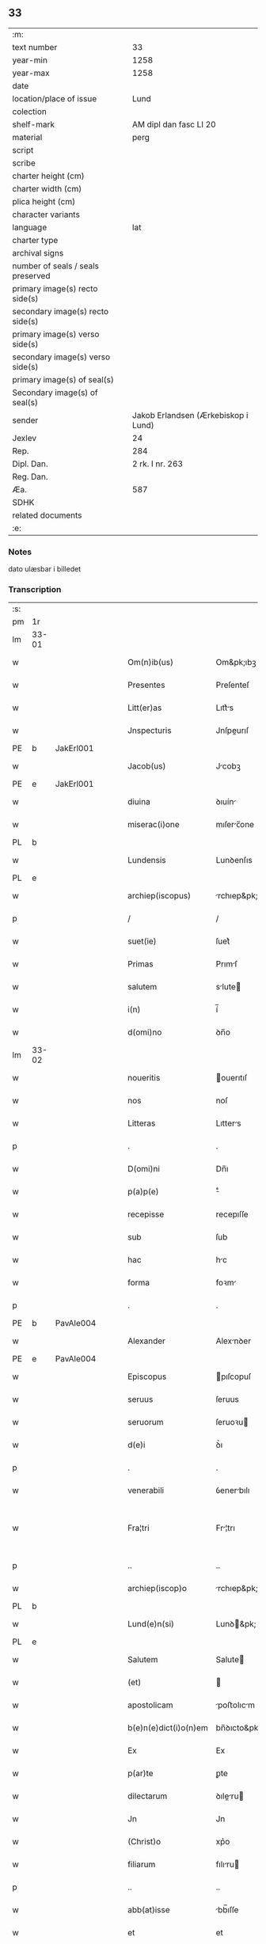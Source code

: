 ** 33

| :m:                               |                                     |
| text number                       |                                  33 |
| year-min                          |                                1258 |
| year-max                          |                                1258 |
| date                              |                                     |
| location/place of issue           |                                Lund |
| colection                         |                                     |
| shelf-mark                        |              AM dipl dan fasc LI 20 |
| material                          |                                perg |
| script                            |                                     |
| scribe                            |                                     |
| charter height (cm)               |                                     |
| charter width (cm)                |                                     |
| plica height (cm)                 |                                     |
| character variants                |                                     |
| language                          |                                 lat |
| charter type                      |                                     |
| archival signs                    |                                     |
| number of seals / seals preserved |                                     |
| primary image(s) recto side(s)    |                                     |
| secondary image(s) recto side(s)  |                                     |
| primary image(s) verso side(s)    |                                     |
| secondary image(s) verso side(s)  |                                     |
| primary image(s) of seal(s)       |                                     |
| Secondary image(s) of seal(s)     |                                     |
| sender                            | Jakob Erlandsen (Ærkebiskop i Lund) |
| Jexlev                            |                                  24 |
| Rep.                              |                                 284 |
| Dipl. Dan.                        |                     2 rk. I nr. 263 |
| Reg. Dan.                         |                                     |
| Æa.                               |                                 587 |
| SDHK                              |                                     |
| related documents                 |                                     |
| :e:                               |                                     |

*** Notes
dato ulæsbar i billedet

*** Transcription
| :s: |       |   |   |   |   |                       |                |   |   |   |   |     |   |   |    |             |
| pm  | 1r    |   |   |   |   |                       |                |   |   |   |   |     |   |   |    |             |
| lm  | 33-01 |   |   |   |   |                       |                |   |   |   |   |     |   |   |    |             |
| w   |       |   |   |   |   | Om(n)ib(us)           | Om&pk;ıbꝫ      |   |   |   |   | lat |   |   |    |       33-01 |
| w   |       |   |   |   |   | Presentes             | Preſenteſ      |   |   |   |   | lat |   |   |    |       33-01 |
| w   |       |   |   |   |   | Litt(er)as            | Lıtt͛s         |   |   |   |   | lat |   |   |    |       33-01 |
| w   |       |   |   |   |   | Jnspecturis           | Jnſpeurıſ     |   |   |   |   | lat |   |   |    |       33-01 |
| PE  | b     |  JakErl001 |   |   |   |                       |                |   |   |   |   |     |   |   |    |             |
| w   |       |   |   |   |   | Jacob(us)             | Jcobꝫ         |   |   |   |   | lat |   |   |    |       33-01 |
| PE  | e     | JakErl001  |   |   |   |                       |                |   |   |   |   |     |   |   |    |             |
| w   |       |   |   |   |   | diuina                | ꝺıuín         |   |   |   |   | lat |   |   |    |       33-01 |
| w   |       |   |   |   |   | miserac(i)one         | mıſerc̅one     |   |   |   |   | lat |   |   |    |       33-01 |
| PL  | b     |   |   |   |   |                       |                |   |   |   |   |     |   |   |    |             |
| w   |       |   |   |   |   | Lundensis             | Lunꝺenſıs      |   |   |   |   | lat |   |   |    |       33-01 |
| PL  | e     |   |   |   |   |                       |                |   |   |   |   |     |   |   |    |             |
| w   |       |   |   |   |   | archiep(iscopus)      | rchıep&pk;c   |   |   |   |   | lat |   |   |    |       33-01 |
| p   |       |   |   |   |   | /                     | /              |   |   |   |   | lat |   |   |    |       33-01 |
| w   |       |   |   |   |   | suet(ie)              | ſuet͛           |   |   |   |   | lat |   |   |    |       33-01 |
| w   |       |   |   |   |   | Primas                | Prımſ         |   |   |   |   | lat |   |   |    |       33-01 |
| w   |       |   |   |   |   | salutem               | slute        |   |   |   |   | lat |   |   |    |       33-01 |
| w   |       |   |   |   |   | i(n)                  | í̅              |   |   |   |   | lat |   |   |    |       33-01 |
| w   |       |   |   |   |   | d(omi)no              | ꝺn̅o            |   |   |   |   | lat |   |   |    |       33-01 |
| lm  | 33-02 |   |   |   |   |                       |                |   |   |   |   |     |   |   |    |             |
| w   |       |   |   |   |   | noueritis             | ouerıtıſ      |   |   |   |   | lat |   |   |    |       33-02 |
| w   |       |   |   |   |   | nos                   | noſ            |   |   |   |   | lat |   |   |    |       33-02 |
| w   |       |   |   |   |   | Litteras              | Lıtters       |   |   |   |   | lat |   |   |    |       33-02 |
| p   |       |   |   |   |   | .                     | .              |   |   |   |   | lat |   |   |    |       33-02 |
| w   |       |   |   |   |   | D(omi)ni              | Dn̅ı            |   |   |   |   | lat |   |   |    |       33-02 |
| w   |       |   |   |   |   | p(a)p(e)              | ͤ              |   |   |   |   | lat |   |   |    |       33-02 |
| w   |       |   |   |   |   | recepisse             | recepıſſe      |   |   |   |   | lat |   |   |    |       33-02 |
| w   |       |   |   |   |   | sub                   | ſub            |   |   |   |   | lat |   |   |    |       33-02 |
| w   |       |   |   |   |   | hac                   | hc            |   |   |   |   | lat |   |   |    |       33-02 |
| w   |       |   |   |   |   | forma                 | foꝛm          |   |   |   |   | lat |   |   |    |       33-02 |
| p   |       |   |   |   |   | .                     | .              |   |   |   |   | lat |   |   |    |       33-02 |
| PE  | b     | PavAle004  |   |   |   |                       |                |   |   |   |   |     |   |   |    |             |
| w   |       |   |   |   |   | Alexander             | Alexnꝺer      |   |   |   |   | lat |   |   |    |       33-02 |
| PE  | e     | PavAle004  |   |   |   |                       |                |   |   |   |   |     |   |   |    |             |
| w   |       |   |   |   |   | Episcopus             | pıſcopuſ      |   |   |   |   | lat |   |   |    |       33-02 |
| w   |       |   |   |   |   | seruus                | ſeruus         |   |   |   |   | lat |   |   |    |       33-02 |
| w   |       |   |   |   |   | seruorum              | ſeruoꝛu       |   |   |   |   | lat |   |   |    |       33-02 |
| w   |       |   |   |   |   | d(e)i                 | ꝺ͛ı             |   |   |   |   | lat |   |   |    |       33-02 |
| p   |       |   |   |   |   | .                     | .              |   |   |   |   | lat |   |   |    |       33-02 |
| w   |       |   |   |   |   | venerabili            | ỽenerbılı     |   |   |   |   | lat |   |   |    |       33-02 |
| w   |       |   |   |   |   | Fra¦tri               | Fr¦trı        |   |   |   |   | lat |   |   |    | 33-02—33-03 |
| p   |       |   |   |   |   | ..                    | ..             |   |   |   |   | lat |   |   |    |       33-03 |
| w   |       |   |   |   |   | archiep(iscop)o       | rchıep&pk;o   |   |   |   |   | lat |   |   |    |       33-03 |
| PL  | b     |   |   |   |   |                       |                |   |   |   |   |     |   |   |    |             |
| w   |       |   |   |   |   | Lund(e)n(si)          | Lunꝺ&pk;      |   |   |   |   | lat |   |   |    |       33-03 |
| PL  | e     |   |   |   |   |                       |                |   |   |   |   |     |   |   |    |             |
| w   |       |   |   |   |   | Salutem               | Salute        |   |   |   |   | lat |   |   |    |       33-03 |
| w   |       |   |   |   |   | (et)                  |               |   |   |   |   | lat |   |   |    |       33-03 |
| w   |       |   |   |   |   | apostolicam           | poﬅolıcm     |   |   |   |   | lat |   |   |    |       33-03 |
| w   |       |   |   |   |   | b(e)n(e)dict(i)o(n)em | bn̅ꝺıcto&pk;e  |   |   |   |   | lat |   |   |    |       33-03 |
| w   |       |   |   |   |   | Ex                    | Ex             |   |   |   |   | lat |   |   |    |       33-03 |
| w   |       |   |   |   |   | p(ar)te               | ꝑte            |   |   |   |   | lat |   |   |    |       33-03 |
| w   |       |   |   |   |   | dilectarum            | ꝺıleru      |   |   |   |   | lat |   |   |    |       33-03 |
| w   |       |   |   |   |   | Jn                    | Jn             |   |   |   |   | lat |   |   |    |       33-03 |
| w   |       |   |   |   |   | (Christ)o             | xp͛o            |   |   |   |   | lat |   |   |    |       33-03 |
| w   |       |   |   |   |   | filiarum              | fılıru       |   |   |   |   | lat |   |   |    |       33-03 |
| p   |       |   |   |   |   | ..                    | ..             |   |   |   |   | lat |   |   |    |       33-03 |
| w   |       |   |   |   |   | abb(at)isse           | bb̅ıſſe        |   |   |   |   | lat |   |   |    |       33-03 |
| w   |       |   |   |   |   | et                    | et             |   |   |   |   | lat |   |   |    |       33-03 |
| w   |       |   |   |   |   | (con)uentus           | ꝯuentuſ        |   |   |   |   | lat |   |   |    |       33-03 |
| w   |       |   |   |   |   | monas¦terij           | onſ¦terí    |   |   |   |   | lat |   |   |    | 33-03—33-04 |
| w   |       |   |   |   |   | s(an)c(t)i            | ſc͛ı            |   |   |   |   | lat |   |   |    |       33-04 |
| w   |       |   |   |   |   | francisci             | frncıſcı      |   |   |   |   | lat |   |   |    |       33-04 |
| PL  | b     |   |   |   |   |                       |                |   |   |   |   |     |   |   |    |             |
| w   |       |   |   |   |   | roschilden(sis)       | roſchılꝺe&pk; |   |   |   |   | lat |   |   |    |       33-04 |
| PL  | e     |   |   |   |   |                       |                |   |   |   |   |     |   |   |    |             |
| w   |       |   |   |   |   | ordinis               | oꝛꝺınıſ        |   |   |   |   | lat |   |   |    |       33-04 |
| w   |       |   |   |   |   | sancti                | sanı          |   |   |   |   | lat |   |   |    |       33-04 |
| w   |       |   |   |   |   | damiani               | ꝺmıní        |   |   |   |   | lat |   |   |    |       33-04 |
| w   |       |   |   |   |   | fuit                  | fuıt           |   |   |   |   | lat |   |   |    |       33-04 |
| w   |       |   |   |   |   | nob(is)               | nob̅            |   |   |   |   | lat |   |   |    |       33-04 |
| w   |       |   |   |   |   | humilit(er)           | humılıt͛        |   |   |   |   | lat |   |   |    |       33-04 |
| w   |       |   |   |   |   | supplicatum           | ſulıctu     |   |   |   |   | lat |   |   |    |       33-04 |
| w   |       |   |   |   |   | vt                    | ỽt             |   |   |   |   | lat |   |   |    |       33-04 |
| w   |       |   |   |   |   | cum                   | cum            |   |   |   |   | lat |   |   |    |       33-04 |
| w   |       |   |   |   |   | sepe                  | ſepe           |   |   |   |   | lat |   |   |    |       33-04 |
| w   |       |   |   |   |   | contingat             | contıngt      |   |   |   |   | lat |   |   |    |       33-04 |
| w   |       |   |   |   |   | detineri              | ꝺetínerı       |   |   |   |   | lat |   |   |    |       33-04 |
| lm  | 33-05 |   |   |   |   |                       |                |   |   |   |   |     |   |   |    |             |
| w   |       |   |   |   |   | possessiones          | poſſeſſıoneſ   |   |   |   |   | lat |   |   |    |       33-05 |
| p   |       |   |   |   |   | .                     | .              |   |   |   |   | lat |   |   |    |       33-05 |
| w   |       |   |   |   |   | (et)                  |               |   |   |   |   | lat |   |   |    |       33-05 |
| w   |       |   |   |   |   | alia                  | lı           |   |   |   |   | lat |   |   |    |       33-05 |
| w   |       |   |   |   |   | bona                  | bon           |   |   |   |   | lat |   |   |    |       33-05 |
| p   |       |   |   |   |   | .                     | .              |   |   |   |   | lat |   |   |    |       33-05 |
| w   |       |   |   |   |   | que                   | que            |   |   |   |   | lat |   |   |    |       33-05 |
| w   |       |   |   |   |   | deuolui               | ꝺeuoluí        |   |   |   |   | lat |   |   |    |       33-05 |
| w   |       |   |   |   |   | debent                | ꝺebent         |   |   |   |   | lat |   |   |    |       33-05 |
| w   |       |   |   |   |   | ex                    | ex             |   |   |   |   | lat |   |   |    |       33-05 |
| w   |       |   |   |   |   | p(er)sonis            | ꝑſonıſ         |   |   |   |   | lat |   |   |    |       33-05 |
| w   |       |   |   |   |   | sororum               | ſoꝛoru        |   |   |   |   | lat |   |   |    |       33-05 |
| w   |       |   |   |   |   | eiusdem               | eıuſꝺem        |   |   |   |   | lat |   |   |    |       33-05 |
| w   |       |   |   |   |   | loci                  | locı           |   |   |   |   | lat |   |   |    |       33-05 |
| w   |       |   |   |   |   | rac(i)one             | rc&pk;one     |   |   |   |   | lat |   |   |    |       33-05 |
| w   |       |   |   |   |   | successionis          | ſucceſſıonıs   |   |   |   |   | lat |   |   |    |       33-05 |
| w   |       |   |   |   |   | vel                   | ỽel            |   |   |   |   | lat |   |   |    |       33-05 |
| w   |       |   |   |   |   | dotis                 | ꝺotıſ          |   |   |   |   | lat |   |   |    |       33-05 |
| w   |       |   |   |   |   | siue                  | ſıue           |   |   |   |   | lat |   |   |    |       33-05 |
| w   |       |   |   |   |   | legati                | legtı         |   |   |   |   | lat |   |   |    |       33-05 |
| w   |       |   |   |   |   | aut                   | ut            |   |   |   |   | lat |   |   |    |       33-05 |
| w   |       |   |   |   |   | ele¦mosine            | ele¦moſıne     |   |   |   |   | lat |   |   |    | 33-05—33-06 |
| w   |       |   |   |   |   | seu                   | ſeu            |   |   |   |   | lat |   |   |    |       33-06 |
| w   |       |   |   |   |   | ex                    | ex             |   |   |   |   | lat |   |   |    |       33-06 |
| w   |       |   |   |   |   | aliis                 | alíís          |   |   |   |   | lat |   |   |    |       33-06 |
| w   |       |   |   |   |   | causis                | cuſıs         |   |   |   |   | lat |   |   |    |       33-06 |
| w   |       |   |   |   |   | ad                    | aꝺ             |   |   |   |   | lat |   |   |    |       33-06 |
| w   |       |   |   |   |   | monast(er)ium         | onﬅ͛ıu       |   |   |   |   | lat |   |   |    |       33-06 |
| w   |       |   |   |   |   | memoratum             | memoꝛtu      |   |   |   |   | lat |   |   |    |       33-06 |
| p   |       |   |   |   |   | /                     | /              |   |   |   |   | lat |   |   |    |       33-06 |
| w   |       |   |   |   |   | ac                    | c             |   |   |   |   | lat |   |   |    |       33-06 |
| w   |       |   |   |   |   | graue                 | grue          |   |   |   |   | lat |   |   |    |       33-06 |
| w   |       |   |   |   |   | sit                   | ſıt            |   |   |   |   | lat |   |   |    |       33-06 |
| w   |       |   |   |   |   | eis                   | eıſ            |   |   |   |   | lat |   |   |    |       33-06 |
| w   |       |   |   |   |   | ad                    | aꝺ             |   |   |   |   | lat |   |   |    |       33-06 |
| w   |       |   |   |   |   | nos                   | nos            |   |   |   |   | lat |   |   |    |       33-06 |
| w   |       |   |   |   |   | p(ro)                 | ꝓ              |   |   |   |   | lat |   |   |    |       33-06 |
| w   |       |   |   |   |   | singulis              | ſıngulıs       |   |   |   |   | lat |   |   |    |       33-06 |
| w   |       |   |   |   |   | habere                | habere         |   |   |   |   | lat |   |   |    |       33-06 |
| w   |       |   |   |   |   | recursum              | recurſu       |   |   |   |   | lat |   |   |    |       33-06 |
| p   |       |   |   |   |   | /                     | /              |   |   |   |   | lat |   |   |    |       33-06 |
| w   |       |   |   |   |   | (et)                  |               |   |   |   |   | lat |   |   |    |       33-06 |
| w   |       |   |   |   |   | coram                 | coꝛm          |   |   |   |   | lat |   |   |    |       33-06 |
| w   |       |   |   |   |   | ⸌diu(er)sis⸍          | ⸌ꝺıu͛ſıs⸍       |   |   |   |   | lat |   |   |    |       33-06 |
| w   |       |   |   |   |   | Judi¦cib(us)          | Juꝺı¦cıbꝫ      |   |   |   |   | lat |   |   |    | 33-06—33-07 |
| w   |       |   |   |   |   | experiri              | experırı       |   |   |   |   | lat |   |   |    |       33-07 |
| w   |       |   |   |   |   | ipsis                 | ıpſıs          |   |   |   |   | lat |   |   |    |       33-07 |
| w   |       |   |   |   |   | sup(er)               | ſuꝑ            |   |   |   |   | lat |   |   |    |       33-07 |
| w   |       |   |   |   |   | hoc                   | hoc            |   |   |   |   | lat |   |   |    |       33-07 |
| w   |       |   |   |   |   | dignaremur            | ꝺıgnremur     |   |   |   |   | lat |   |   |    |       33-07 |
| w   |       |   |   |   |   | misericorditer        | mıſerıcoꝛdıter |   |   |   |   | lat |   |   |    |       33-07 |
| w   |       |   |   |   |   | p(ro)uidere           | ꝓuıꝺere        |   |   |   |   | lat |   |   |    |       33-07 |
| w   |       |   |   |   |   | Quocirca              | Quocırca       |   |   |   |   | lat |   |   |    |       33-07 |
| w   |       |   |   |   |   | frat(er)nitati        | frat͛nıttı     |   |   |   |   | lat |   |   |    |       33-07 |
| w   |       |   |   |   |   | tue                   | tue            |   |   |   |   | lat |   |   |    |       33-07 |
| w   |       |   |   |   |   | p(er)                 | ꝑ              |   |   |   |   | lat |   |   |    |       33-07 |
| w   |       |   |   |   |   | apostolica            | poﬅolıc      |   |   |   |   | lat |   |   |    |       33-07 |
| w   |       |   |   |   |   | scripta               | ſcrıpt        |   |   |   |   | lat |   |   |    |       33-07 |
| w   |       |   |   |   |   | mandamus              | mnꝺmus       |   |   |   |   | lat |   |   |    |       33-07 |
| w   |       |   |   |   |   | q(ua)¦tinus           | q¦tınuſ       |   |   |   |   | lat |   |   |    | 33-07—33-08 |
| w   |       |   |   |   |   | quociens              | quocıens       |   |   |   |   | lat |   |   |    |       33-08 |
| w   |       |   |   |   |   | a                     |               |   |   |   |   | lat |   |   |    |       33-08 |
| w   |       |   |   |   |   | dictis                | ꝺııſ          |   |   |   |   | lat |   |   |    |       33-08 |
| w   |       |   |   |   |   | abbatissa             | abbatıſſa      |   |   |   |   | lat |   |   |    |       33-08 |
| w   |       |   |   |   |   | (et)                  | ⁊              |   |   |   |   | lat |   |   |    |       33-08 |
| w   |       |   |   |   |   | conuentu              | conuentu       |   |   |   |   | lat |   |   |    |       33-08 |
| w   |       |   |   |   |   | fu(er)is              | fu͛ıs           |   |   |   |   | lat |   |   |    |       33-08 |
| w   |       |   |   |   |   | requisitus            | requıſıtus     |   |   |   |   | lat |   |   |    |       33-08 |
| ad  | b     | 1 |   |   |   | scribe                |                |   |   |   |   |     |   |   |    |             |
| w   |       |   |   |   |   | ueritate              | uerıtte       |   |   |   |   | lat |   |   | =  |       33-08 |
| ad  | e     | 1 |   |   |   |                       |                |   |   |   |   |     |   |   |    |             |
| w   |       |   |   |   |   | cognita               | cognıt        |   |   |   |   | lat |   |   | == |       33-08 |
| w   |       |   |   |   |   | eis                   | eıſ            |   |   |   |   | lat |   |   |    |       33-08 |
| w   |       |   |   |   |   | restitui              | reﬅıtuí        |   |   |   |   | lat |   |   |    |       33-08 |
| w   |       |   |   |   |   | facias                | facıaſ         |   |   |   |   | lat |   |   |    |       33-08 |
| w   |       |   |   |   |   | bona                  | bon           |   |   |   |   | lat |   |   |    |       33-08 |
| w   |       |   |   |   |   | ipsa                  | ıpſa           |   |   |   |   | lat |   |   |    |       33-08 |
| w   |       |   |   |   |   | a                     | a              |   |   |   |   | lat |   |   |    |       33-08 |
| w   |       |   |   |   |   | detentorib(us)        | ꝺetentoꝛıbꝫ    |   |   |   |   | lat |   |   |    |       33-08 |
| w   |       |   |   |   |   | eor(un)dem            | eoꝝꝺe         |   |   |   |   | lat |   |   |    |       33-08 |
| lm  | 33-09 |   |   |   |   |                       |                |   |   |   |   |     |   |   |    |             |
| w   |       |   |   |   |   | Cont(ra)dictores      | Contꝺıoꝛeſ   |   |   |   |   | lat |   |   |    |       33-09 |
| w   |       |   |   |   |   | p(er)                 | ꝑ              |   |   |   |   | lat |   |   |    |       33-09 |
| w   |       |   |   |   |   | censuram              | cenſur       |   |   |   |   | lat |   |   |    |       33-09 |
| w   |       |   |   |   |   | ecclesiasticam        | eccleſıaﬅıcm  |   |   |   |   | lat |   |   |    |       33-09 |
| w   |       |   |   |   |   | app(e)llac(i)one      | ll̅ac&pk;one  |   |   |   |   | lat |   |   |    |       33-09 |
| w   |       |   |   |   |   | postposita            | poﬅpoſıta      |   |   |   |   | lat |   |   |    |       33-09 |
| w   |       |   |   |   |   | compescendo           | compeſcenꝺo    |   |   |   |   | lat |   |   |    |       33-09 |
| w   |       |   |   |   |   | Datum                 | Datum          |   |   |   |   | lat |   |   |    |       33-09 |
| PL  | b     |   |   |   |   |                       |                |   |   |   |   |     |   |   |    |             |
| w   |       |   |   |   |   | lateran(i)            | latern&pk;    |   |   |   |   | lat |   |   |    |       33-09 |
| PL  | e     |   |   |   |   |                       |                |   |   |   |   |     |   |   |    |             |
| w   |       |   |   |   |   | t(er)cio              | t&pk;cıo       |   |   |   |   | lat |   |   |    |       33-09 |
| w   |       |   |   |   |   | nonas                 | nonaſ          |   |   |   |   | lat |   |   |    |       33-09 |
| w   |       |   |   |   |   | Januar(ii)            | Janur&pk;     |   |   |   |   | lat |   |   |    |       33-09 |
| w   |       |   |   |   |   | pontificatus          | pontıfıctuſ   |   |   |   |   | lat |   |   |    |       33-09 |
| lm  | 33-10 |   |   |   |   |                       |                |   |   |   |   |     |   |   |    |             |
| w   |       |   |   |   |   | nostri                | noﬅrı          |   |   |   |   | lat |   |   |    |       33-10 |
| w   |       |   |   |   |   | anno                  | nno           |   |   |   |   | lat |   |   |    |       33-10 |
| w   |       |   |   |   |   | tercio                | tercıo         |   |   |   |   | lat |   |   |    |       33-10 |
| w   |       |   |   |   |   | Jn                    | Jn             |   |   |   |   | lat |   |   |    |       33-10 |
| w   |       |   |   |   |   | hui(us)               | huıꝰ           |   |   |   |   | lat |   |   |    |       33-10 |
| w   |       |   |   |   |   | (i)g(itur)            | g             |   |   |   |   | lat |   |   | =  |       33-10 |
| w   |       |   |   |   |   | rei                   | reı            |   |   |   |   | lat |   |   | == |       33-10 |
| w   |       |   |   |   |   | testimonium           | teﬅımoníu     |   |   |   |   | lat |   |   |    |       33-10 |
| w   |       |   |   |   |   | sigillum              | ſıgıllum       |   |   |   |   | lat |   |   |    |       33-10 |
| w   |       |   |   |   |   | n(ost)r(u)m           | nr͛            |   |   |   |   | lat |   |   |    |       33-10 |
| w   |       |   |   |   |   | presentib(us)         | preſentıbꝫ     |   |   |   |   | lat |   |   |    |       33-10 |
| w   |       |   |   |   |   | apponi                | onı          |   |   |   |   | lat |   |   |    |       33-10 |
| w   |       |   |   |   |   | fecimus               | fecımuſ        |   |   |   |   | lat |   |   |    |       33-10 |
| w   |       |   |   |   |   | Datum                 | Dtum          |   |   |   |   | lat |   |   |    |       33-10 |
| PL  | b     |   |   |   |   |                       |                |   |   |   |   |     |   |   |    |             |
| w   |       |   |   |   |   | lundis                | lunꝺıs         |   |   |   |   | lat |   |   |    |       33-10 |
| PL  | e     |   |   |   |   |                       |                |   |   |   |   |     |   |   |    |             |
| w   |       |   |   |   |   | anno                  | nno           |   |   |   |   | lat |   |   |    |       33-10 |
| w   |       |   |   |   |   | d(omi)ni              | ꝺn͛ı            |   |   |   |   | lat |   |   |    |       33-10 |
| w   |       |   |   |   |   | millesimo             | ılleſımo      |   |   |   |   | lat |   |   |    |       33-10 |
| lm  | 33-11 |   |   |   |   |                       |                |   |   |   |   |     |   |   |    |             |
| w   |       |   |   |   |   | ducentesimo           | ꝺucenteſımo    |   |   |   |   | lat |   |   |    |       33-11 |
| w   |       |   |   |   |   | Quinquagesimo         | Quınqugeſımo  |   |   |   |   | lat |   |   |    |       33-11 |
| w   |       |   |   |   |   | Octauo                | Ouo          |   |   |   |   | lat |   |   |    |       33-11 |
| :e: |       |   |   |   |   |                       |                |   |   |   |   |     |   |   |    |             |
